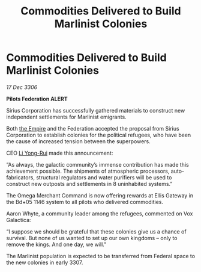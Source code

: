 :PROPERTIES:
:ID:       477eb38d-fc43-4361-b3ba-cd255d622231
:ROAM_REFS: https://cms.zaonce.net/en-GB/jsonapi/node/galnet_article/66a91533-db37-4e8c-a1a3-c6cc43429802?resourceVersion=id%3A4850
:END:
#+title: Commodities Delivered to Build Marlinist Colonies
#+filetags: :galnet:

* Commodities Delivered to Build Marlinist Colonies

/17 Dec 3306/

*Pilots Federation ALERT* 

Sirius Corporation has successfully gathered materials to construct new independent settlements for Marlinist emigrants. 

Both [[id:77cf2f14-105e-4041-af04-1213f3e7383c][the Empire]] and the Federation accepted the proposal from Sirius Corporation to establish colonies for the political refugees, who have been the cause of increased tension between the superpowers. 

CEO [[id:f0655b3a-aca9-488f-bdb3-c481a42db384][Li Yong-Rui]] made this announcement: 

“As always, the galactic community’s immense contribution has made this achievement possible. The shipments of atmospheric processors, auto-fabricators, structural regulators and water purifiers will be used to construct new outposts and settlements in 8 uninhabited systems.” 

The Omega Merchant Command is now offering rewards at Ellis Gateway in the Bd+05 1146 system to all pilots who delivered commodities. 

Aaron Whyte, a community leader among the refugees, commented on Vox Galactica: 

“I suppose we should be grateful that these colonies give us a chance of survival. But none of us wanted to set up our own kingdoms – only to remove the kings. And one day, we will.” 

The Marlinist population is expected to be transferred from Federal space to the new colonies in early 3307.
